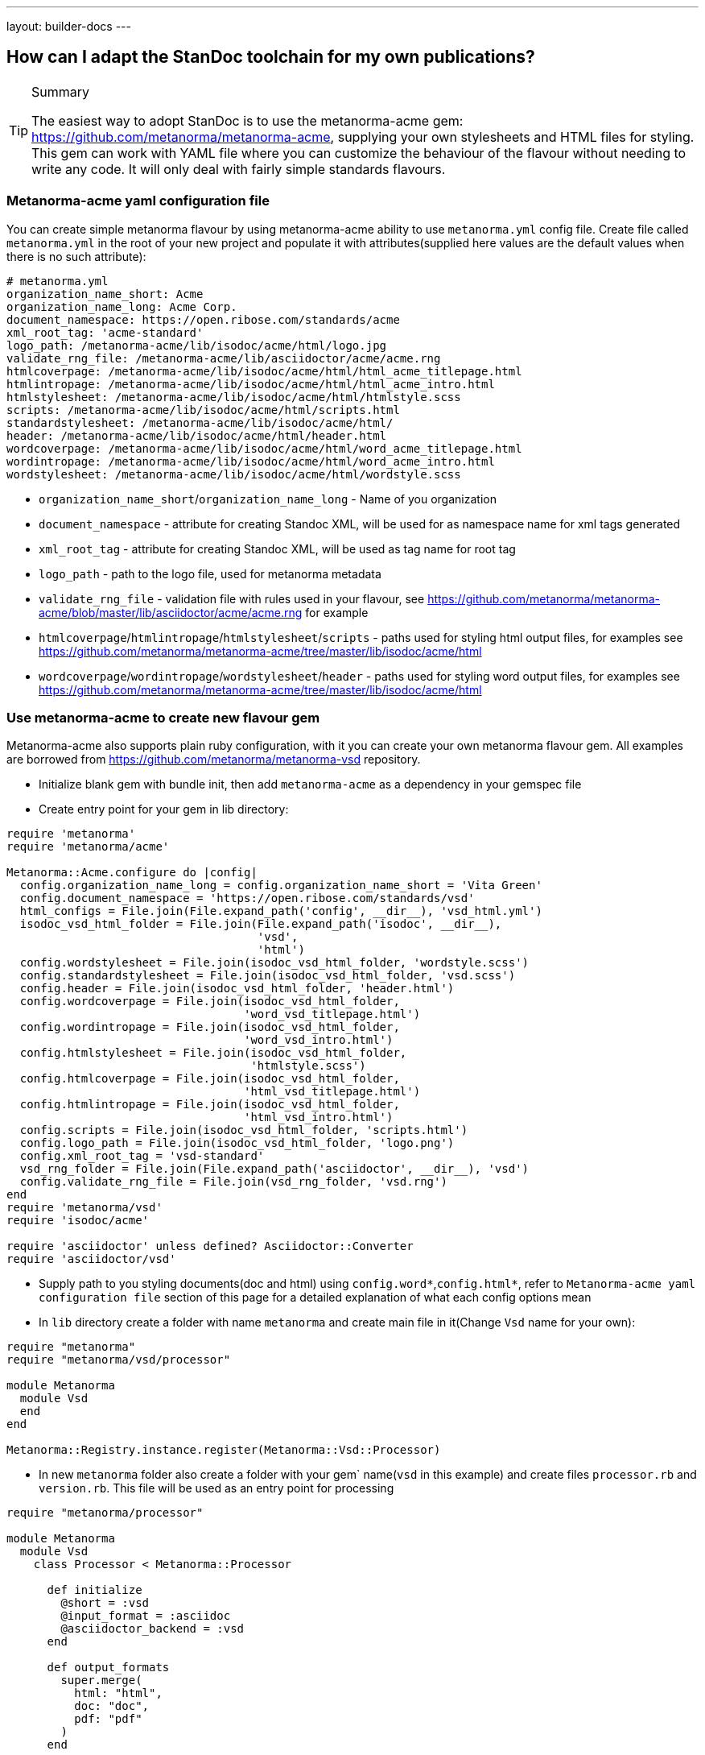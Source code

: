 ---
layout: builder-docs
---

== How can I adapt the StanDoc toolchain for my own publications?

[TIP]
====
.Summary
The easiest way to adopt StanDoc is to use the metanorma-acme gem: https://github.com/metanorma/metanorma-acme, supplying your own stylesheets and HTML files for styling. This gem can work with YAML file where you can customize the behaviour of the flavour without needing to write any code. It will only deal with fairly simple standards flavours.
====

=== Metanorma-acme yaml configuration file

You can create simple metanorma flavour by using metanorma-acme ability to use `metanorma.yml` config file. Create file called `metanorma.yml` in the root of your new project and populate it with attributes(supplied here values are the default values when there is no such attribute):

[source,yaml]
--
# metanorma.yml
organization_name_short: Acme
organization_name_long: Acme Corp.
document_namespace: https://open.ribose.com/standards/acme
xml_root_tag: 'acme-standard'
logo_path: /metanorma-acme/lib/isodoc/acme/html/logo.jpg
validate_rng_file: /metanorma-acme/lib/asciidoctor/acme/acme.rng
htmlcoverpage: /metanorma-acme/lib/isodoc/acme/html/html_acme_titlepage.html
htmlintropage: /metanorma-acme/lib/isodoc/acme/html/html_acme_intro.html
htmlstylesheet: /metanorma-acme/lib/isodoc/acme/html/htmlstyle.scss
scripts: /metanorma-acme/lib/isodoc/acme/html/scripts.html
standardstylesheet: /metanorma-acme/lib/isodoc/acme/html/
header: /metanorma-acme/lib/isodoc/acme/html/header.html
wordcoverpage: /metanorma-acme/lib/isodoc/acme/html/word_acme_titlepage.html
wordintropage: /metanorma-acme/lib/isodoc/acme/html/word_acme_intro.html
wordstylesheet: /metanorma-acme/lib/isodoc/acme/html/wordstyle.scss
--

* `organization_name_short`/`organization_name_long` - Name of you organization
* `document_namespace` - attribute for creating Standoc XML, will be used for as namespace name for xml tags generated
* `xml_root_tag` - attribute for creating Standoc XML, will be used as tag name for root tag
* `logo_path` - path to the logo file, used for metanorma metadata
* `validate_rng_file` - validation file with rules used in your flavour, see https://github.com/metanorma/metanorma-acme/blob/master/lib/asciidoctor/acme/acme.rng for example
* `htmlcoverpage`/`htmlintropage`/`htmlstylesheet`/`scripts` - paths used for styling html output files, for examples see https://github.com/metanorma/metanorma-acme/tree/master/lib/isodoc/acme/html
* `wordcoverpage`/`wordintropage`/`wordstylesheet`/`header` - paths used for styling word output files, for examples see https://github.com/metanorma/metanorma-acme/tree/master/lib/isodoc/acme/html

=== Use metanorma-acme to create new flavour gem

Metanorma-acme also supports plain ruby configuration, with it you can create your own metanorma flavour gem. All examples are borrowed from https://github.com/metanorma/metanorma-vsd repository.

* Initialize blank gem with bundle init, then add `metanorma-acme` as a dependency in your gemspec file
* Create entry point for your gem in lib directory:

[source,ruby]
--
require 'metanorma'
require 'metanorma/acme'

Metanorma::Acme.configure do |config|
  config.organization_name_long = config.organization_name_short = 'Vita Green'
  config.document_namespace = 'https://open.ribose.com/standards/vsd'
  html_configs = File.join(File.expand_path('config', __dir__), 'vsd_html.yml')
  isodoc_vsd_html_folder = File.join(File.expand_path('isodoc', __dir__),
                                     'vsd',
                                     'html')
  config.wordstylesheet = File.join(isodoc_vsd_html_folder, 'wordstyle.scss')
  config.standardstylesheet = File.join(isodoc_vsd_html_folder, 'vsd.scss')
  config.header = File.join(isodoc_vsd_html_folder, 'header.html')
  config.wordcoverpage = File.join(isodoc_vsd_html_folder,
                                   'word_vsd_titlepage.html')
  config.wordintropage = File.join(isodoc_vsd_html_folder,
                                   'word_vsd_intro.html')
  config.htmlstylesheet = File.join(isodoc_vsd_html_folder,
                                    'htmlstyle.scss')
  config.htmlcoverpage = File.join(isodoc_vsd_html_folder,
                                   'html_vsd_titlepage.html')
  config.htmlintropage = File.join(isodoc_vsd_html_folder,
                                   'html_vsd_intro.html')
  config.scripts = File.join(isodoc_vsd_html_folder, 'scripts.html')
  config.logo_path = File.join(isodoc_vsd_html_folder, 'logo.png')
  config.xml_root_tag = 'vsd-standard'
  vsd_rng_folder = File.join(File.expand_path('asciidoctor', __dir__), 'vsd')
  config.validate_rng_file = File.join(vsd_rng_folder, 'vsd.rng')
end
require 'metanorma/vsd'
require 'isodoc/acme'

require 'asciidoctor' unless defined? Asciidoctor::Converter
require 'asciidoctor/vsd'
--

* Supply path to you styling documents(doc and html) using `config.word*`,`config.html*`, refer to `Metanorma-acme yaml configuration file` section of this page for a detailed explanation of what each config options mean
* In `lib` directory create a folder with name `metanorma` and create main file in it(Change `Vsd` name for your own):

[source,ruby]
--
require "metanorma"
require "metanorma/vsd/processor"

module Metanorma
  module Vsd
  end
end

Metanorma::Registry.instance.register(Metanorma::Vsd::Processor)
--

* In new `metanorma` folder also create a folder with your gem` name(`vsd` in this example) and create files `processor.rb` and `version.rb`. This file will be used as an entry point for processing

[source,ruby]
--
require "metanorma/processor"

module Metanorma
  module Vsd
    class Processor < Metanorma::Processor

      def initialize
        @short = :vsd
        @input_format = :asciidoc
        @asciidoctor_backend = :vsd
      end

      def output_formats
        super.merge(
          html: "html",
          doc: "doc",
          pdf: "pdf"
        )
      end

      def version
        "Metanorma::Vsd #{Metanorma::Vsd::VERSION}"
      end

      def input_to_isodoc(file, filename)
        Metanorma::Input::Asciidoc.new.process(file, filename, @asciidoctor_backend)
      end

      def output(isodoc_node, outname, format, options={})
        case format
        when :html
          IsoDoc::Acme::HtmlConvert.new(options).convert(outname, isodoc_node)
        when :doc
          IsoDoc::Acme::WordConvert.new(options).convert(outname, isodoc_node)
        when :pdf
          IsoDoc::Acme::PdfConvert.new(options).convert(outname, isodoc_node)
        else
          super
        end
      end
    end
  end
end
--

* Create a folder `asciidoctor` with file name equal to your gem(vsd in this example):

[source,ruby]
--
require "metanorma/vsd/version"
require_relative "vsd/converter"

module Asciidoctor
  module Vsd

  end
end
--

* Create a folder  with file name equal to your gem(vsd in this example) in `asciidoctor` folder and create `converter.rb` file that will be used to register your new flavour to be used in metanorma cli:

[source,ruby]
--
require "asciidoctor/standoc/converter"
require 'asciidoctor/acme/converter'

module Asciidoctor
  module Vsd
    # A {Converter} implementation that generates RSD output, and a document
    # schema encapsulation of the document for validation
    #
    class Converter < Asciidoctor::Acme::Converter
      register_for "vsd"
    end
  end
end
--
